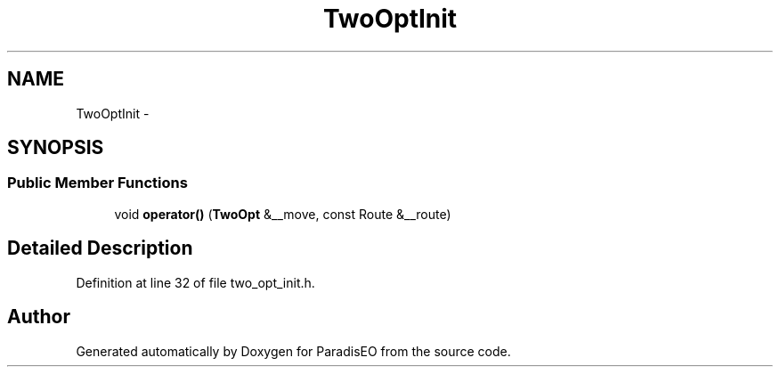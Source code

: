 .TH "TwoOptInit" 3 "22 Dec 2006" "ParadisEO" \" -*- nroff -*-
.ad l
.nh
.SH NAME
TwoOptInit \- 
.SH SYNOPSIS
.br
.PP
.SS "Public Member Functions"

.in +1c
.ti -1c
.RI "void \fBoperator()\fP (\fBTwoOpt\fP &__move, const Route &__route)"
.br
.in -1c
.SH "Detailed Description"
.PP 
Definition at line 32 of file two_opt_init.h.

.SH "Author"
.PP 
Generated automatically by Doxygen for ParadisEO from the source code.
